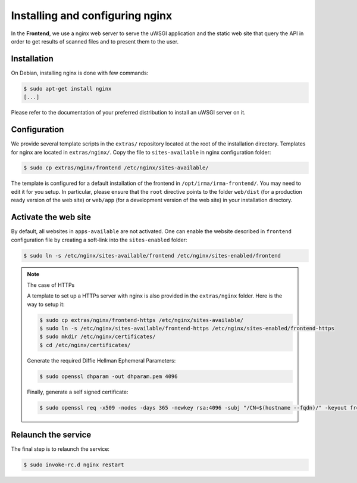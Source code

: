 Installing and configuring nginx
--------------------------------

In the **Frontend**, we use a nginx web server to serve the uWSGI application
and the static web site that query the API in order to get results of scanned
files and to present them to the user.

Installation
````````````

On Debian, installing nginx is done with few commands:

.. code-block:: bash

    $ sudo apt-get install nginx
    [...]

Please refer to the documentation of your preferred distribution to install
an uWSGI server on it.

Configuration
`````````````

We provide several template scripts in the ``extras/`` repository located at the
root of the installation directory. Templates for nginx are located in
``extras/nginx/``. Copy the file to ``sites-available`` in nginx configuration folder:

.. code-block:: bash

    $ sudo cp extras/nginx/frontend /etc/nginx/sites-available/


The template is configured for a default installation of the frontend in
``/opt/irma/irma-frontend/``. You may need to edit it for you setup. In
particular, please ensure that the ``root`` directive points to the folder
``web/dist`` (for a production ready version of the web site) or ``web/app``
(for a development version of the web site) in your installation directory.

Activate the web site
`````````````````````

By default, all websites in ``apps-available`` are not activated. One can
enable the website described in ``frontend`` configuration file by creating a
soft-link into the ``sites-enabled`` folder:

.. code-block:: bash

    $ sudo ln -s /etc/nginx/sites-available/frontend /etc/nginx/sites-enabled/frontend

.. note:: The case of HTTPs

    A template to set up a HTTPs server with nginx is also provided in the
    ``extras/nginx`` folder. Here is the way to setup it:

    .. code-block:: bash

        $ sudo cp extras/nginx/frontend-https /etc/nginx/sites-available/
        $ sudo ln -s /etc/nginx/sites-available/frontend-https /etc/nginx/sites-enabled/frontend-https
        $ sudo mkdir /etc/nginx/certificates/
        $ cd /etc/nginx/certificates/

    Generate the required Diffie Hellman Ephemeral Parameters:

    .. code-block:: bash

        $ sudo openssl dhparam -out dhparam.pem 4096
    
    Finally, generate a self signed certificate:

    .. code-block:: bash

        $ sudo openssl req -x509 -nodes -days 365 -newkey rsa:4096 -subj "/CN=$(hostname --fqdn)/" -keyout frontend.key -out frontend.crt


Relaunch the service
````````````````````

The final step is to relaunch the service:

.. code-block:: bash

    $ sudo invoke-rc.d nginx restart
